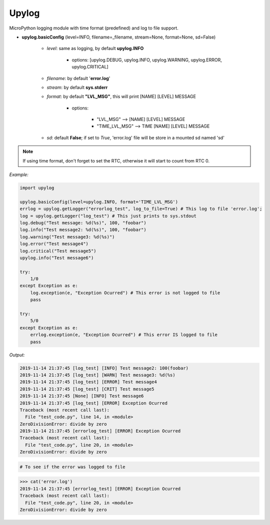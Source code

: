 Upylog
======

MicroPython logging module with time format (predefined) and log to file support.


* **upylog.basicConfig** (level=INFO, filename=_filename, stream=None, format=None, sd=False)

    * *level*\: same as logging, by default **upylog.INFO**

        * options\: [upylog.DEBUG, upylog.INFO, upylog.WARNING, upylog.ERROR, upylog.CRITICAL]

    * *filename*\: by default '**error.log**'

    * *stream*\: by default **sys.stderr**

    * *format*\: by default **"LVL_MSG"**, this will print [NAME] [LEVEL] MESSAGE

        * options\:

            * "LVL_MSG" --> [NAME] [LEVEL] MESSAGE

            * "TIME_LVL_MSG" --> TIME [NAME] [LEVEL] MESSAGE

    * *sd*\: default **False**; if set to *True*, 'error.log' file will be store in a mounted sd named 'sd'



.. note::

    If using time format, don't forget to set the RTC, otherwise it will start to count from RTC 0.



*Example:*


.. code-block:: python

    import upylog

    upylog.basicConfig(level=upylog.INFO, format='TIME_LVL_MSG')
    errlog = upylog.getLogger("errorlog_test", log_to_file=True) # This log to file 'error.log';
    log = upylog.getLogger("log_test") # This just prints to sys.stdout
    log.debug("Test message: %d(%s)", 100, "foobar")
    log.info("Test message2: %d(%s)", 100, "foobar")
    log.warning("Test message3: %d(%s)")
    log.error("Test message4")
    log.critical("Test message5")
    upylog.info("Test message6")

    try:
        1/0
    except Exception as e:
        log.exception(e, "Exception Ocurred") # This error is not logged to file
        pass

    try:
        5/0
    except Exception as e:
        errlog.exception(e, "Exception Ocurred") # This error IS logged to file
        pass


*Output:*

.. code-block:: console

  2019-11-14 21:37:45 [log_test] [INFO] Test message2: 100(foobar)
  2019-11-14 21:37:45 [log_test] [WARN] Test message3: %d(%s)
  2019-11-14 21:37:45 [log_test] [ERROR] Test message4
  2019-11-14 21:37:45 [log_test] [CRIT] Test message5
  2019-11-14 21:37:45 [None] [INFO] Test message6
  2019-11-14 21:37:45 [log_test] [ERROR] Exception Ocurred
  Traceback (most recent call last):
    File "test_code.py", line 14, in <module>
  ZeroDivisionError: divide by zero
  2019-11-14 21:37:45 [errorlog_test] [ERROR] Exception Ocurred
  Traceback (most recent call last):
    File "test_code.py", line 20, in <module>
  ZeroDivisionError: divide by zero


.. code-block:: console

 # To see if the error was logged to file

>>> cat('error.log')
2019-11-14 21:37:45 [errorlog_test] [ERROR] Exception Ocurred
Traceback (most recent call last):
  File "test_code.py", line 20, in <module>
ZeroDivisionError: divide by zero
